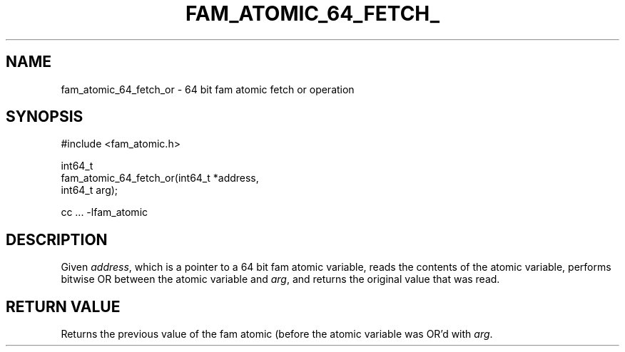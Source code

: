 '\" t
.\"     Title: fam_atomic_64_fetch_or
.\"    Author: [FIXME: author] [see http://docbook.sf.net/el/author]
.\" Generator: DocBook XSL Stylesheets v1.78.1 <http://docbook.sf.net/>
.\"      Date: 03/27/2019
.\"    Manual: \ \&
.\"    Source: \ \&
.\"  Language: English
.\"
.TH "FAM_ATOMIC_64_FETCH_" "3" "03/27/2019" "\ \&" "\ \&"
.\" -----------------------------------------------------------------
.\" * Define some portability stuff
.\" -----------------------------------------------------------------
.\" ~~~~~~~~~~~~~~~~~~~~~~~~~~~~~~~~~~~~~~~~~~~~~~~~~~~~~~~~~~~~~~~~~
.\" http://bugs.debian.org/507673
.\" http://lists.gnu.org/archive/html/groff/2009-02/msg00013.html
.\" ~~~~~~~~~~~~~~~~~~~~~~~~~~~~~~~~~~~~~~~~~~~~~~~~~~~~~~~~~~~~~~~~~
.ie \n(.g .ds Aq \(aq
.el       .ds Aq '
.\" -----------------------------------------------------------------
.\" * set default formatting
.\" -----------------------------------------------------------------
.\" disable hyphenation
.nh
.\" disable justification (adjust text to left margin only)
.ad l
.\" -----------------------------------------------------------------
.\" * MAIN CONTENT STARTS HERE *
.\" -----------------------------------------------------------------
.SH "NAME"
fam_atomic_64_fetch_or \- 64 bit fam atomic fetch or operation
.SH "SYNOPSIS"
.sp
.nf
#include <fam_atomic\&.h>

int64_t
fam_atomic_64_fetch_or(int64_t *address,
                       int64_t arg);

cc \&.\&.\&. \-lfam_atomic
.fi
.SH "DESCRIPTION"
.sp
Given \fIaddress\fR, which is a pointer to a 64 bit fam atomic variable, reads the contents of the atomic variable, performs bitwise OR between the atomic variable and \fIarg\fR, and returns the original value that was read\&.
.SH "RETURN VALUE"
.sp
Returns the previous value of the fam atomic (before the atomic variable was OR\(cqd with \fIarg\fR\&.
